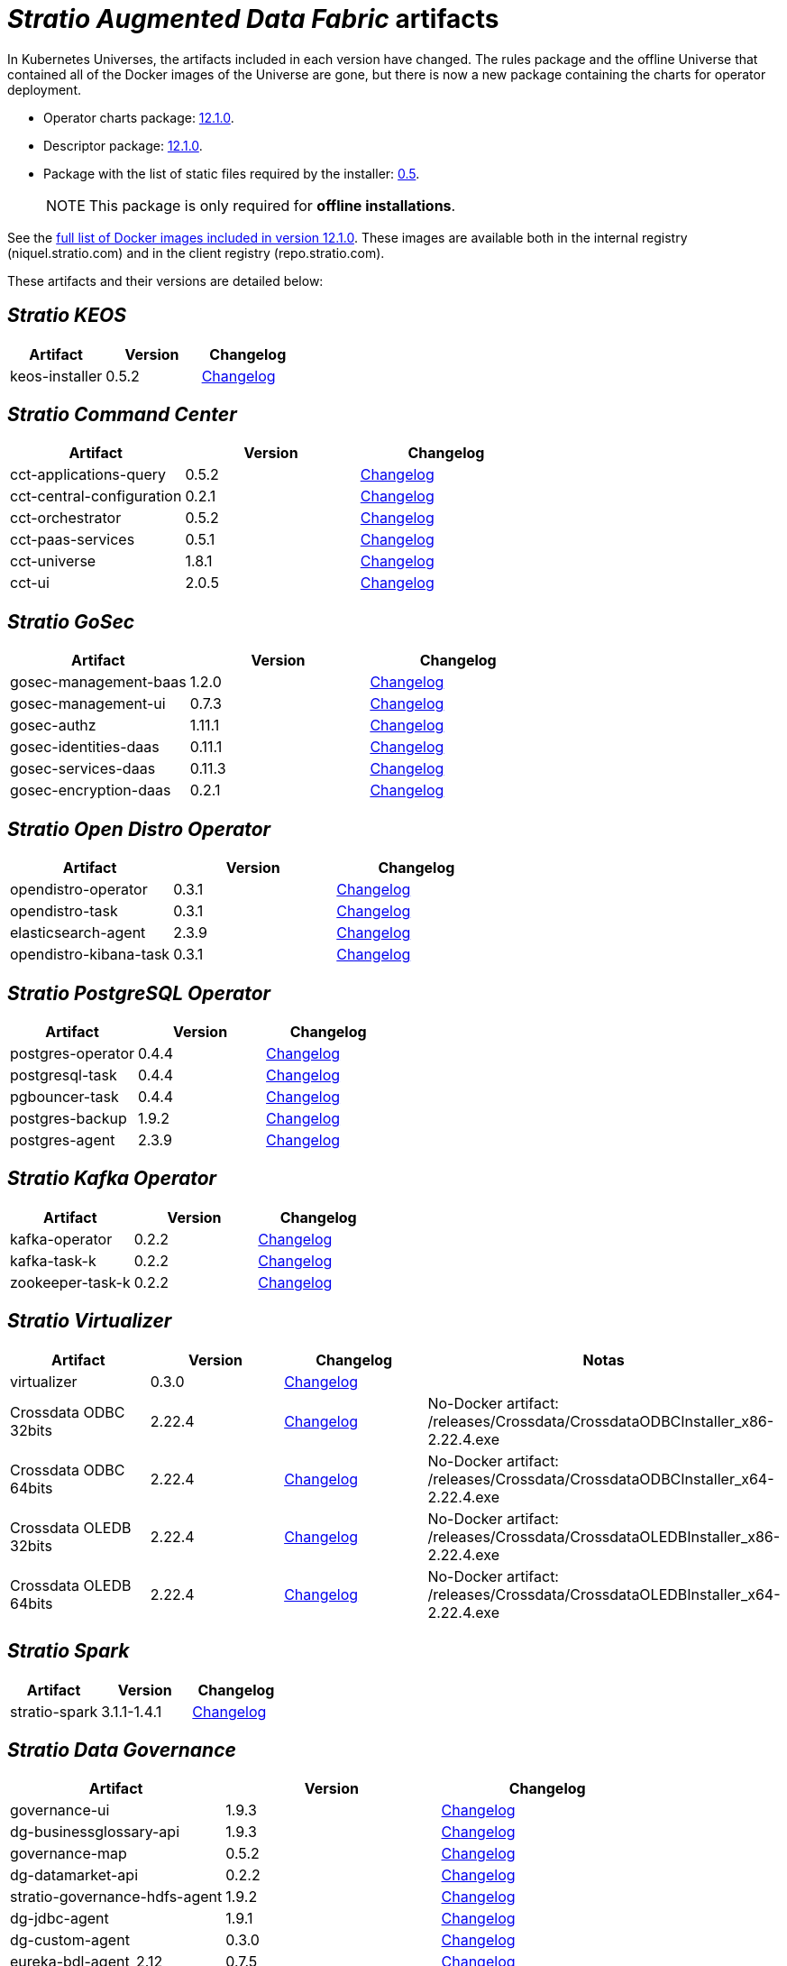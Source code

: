 = _Stratio Augmented Data Fabric_ artifacts

In Kubernetes Universes, the artifacts included in each version have changed. The rules package and the offline Universe that contained all of the Docker images of the Universe are gone, but there is now a new package containing the charts for operator deployment.

* Operator charts package: https://repo.stratio.com/repository/universes/kubernetes-universe-operators-12.1.0.zip[12.1.0].
* Descriptor package: https://repo.stratio.com/repository/universes/kubernetes-universe-descriptors-12.1.0.zip[12.1.0].
* Package with the list of static files required by the installer: https://repo.stratio.com/repository/universes/files-0.5.tar.gz[0.5].
+
:note-caption: NOTE

NOTE: This package is only required for *offline installations*.

See the https://repo.stratio.com/repository/universes/kubernetes-universe-images-12.1.0.log[full list of Docker images included in version 12.1.0]. These images are available both in the internal registry (niquel.stratio.com) and in the client registry (repo.stratio.com).

These artifacts and their versions are detailed below:

== _Stratio KEOS_

|===
| Artifact | Version | Changelog

| keos-installer
| 0.5.2
| xref:ROOT:latest-artifacts-versions/changelog-keos-installer.adoc[Changelog]
|===

== _Stratio Command Center_

|===
| Artifact | Version | Changelog

| cct-applications-query
| 0.5.2
| xref:ROOT:latest-artifacts-versions/changelog-cct-applications-query.adoc[Changelog]

| cct-central-configuration
| 0.2.1
| xref:ROOT:latest-artifacts-versions/changelog-cct-central-configuration.adoc[Changelog]

| cct-orchestrator
| 0.5.2
| xref:ROOT:latest-artifacts-versions/changelog-cct-orchestrator.adoc[Changelog]

| cct-paas-services
| 0.5.1
| xref:ROOT:latest-artifacts-versions/changelog-cct-paas-services.adoc[Changelog]

| cct-universe
| 1.8.1
| xref:ROOT:latest-artifacts-versions/changelog-cct-universe.adoc[Changelog]

| cct-ui
| 2.0.5
| xref:ROOT:latest-artifacts-versions/changelog-cct-ui.adoc[Changelog]
|===

== _Stratio GoSec_

|===
| Artifact | Version | Changelog

| gosec-management-baas
| 1.2.0
| xref:ROOT:latest-artifacts-versions/changelog-gosec-management-baas.adoc[Changelog]

| gosec-management-ui
| 0.7.3
| xref:ROOT:latest-artifacts-versions/changelog-gosec-management-ui.adoc[Changelog]

| gosec-authz
| 1.11.1
| xref:ROOT:latest-artifacts-versions/changelog-gosec-authz.adoc[Changelog]

| gosec-identities-daas
| 0.11.1
| xref:ROOT:latest-artifacts-versions/changelog-gosec-identities-daas.adoc[Changelog]

| gosec-services-daas
| 0.11.3
| xref:ROOT:latest-artifacts-versions/changelog-gosec-services-daas.adoc[Changelog]

| gosec-encryption-daas
| 0.2.1
| xref:ROOT:latest-artifacts-versions/changelog-gosec-encryption-daas.adoc[Changelog]
|===

== _Stratio Open Distro Operator_

|===
| Artifact | Version | Changelog

| opendistro-operator
| 0.3.1
| xref:ROOT:latest-artifacts-versions/changelog-opendistro-operator.adoc[Changelog]

| opendistro-task
| 0.3.1
| xref:ROOT:latest-artifacts-versions/changelog-opendistro-operator.adoc[Changelog]

| elasticsearch-agent
| 2.3.9
| xref:ROOT:latest-artifacts-versions/changelog-dorus-agent.adoc[Changelog]

| opendistro-kibana-task
| 0.3.1
| xref:ROOT:latest-artifacts-versions/changelog-opendistro-operator.adoc[Changelog]
|===

== _Stratio PostgreSQL Operator_

|===
| Artifact | Version | Changelog

| postgres-operator
| 0.4.4
| xref:ROOT:latest-artifacts-versions/changelog-postgres-operator.adoc[Changelog]

| postgresql-task
| 0.4.4
| xref:ROOT:latest-artifacts-versions/changelog-postgres-operator.adoc[Changelog]

| pgbouncer-task
| 0.4.4
| xref:ROOT:latest-artifacts-versions/changelog-postgres-operator.adoc[Changelog]

| postgres-backup
| 1.9.2
| xref:ROOT:latest-artifacts-versions/changelog-postgres-backup.adoc[Changelog]

| postgres-agent
| 2.3.9
| xref:ROOT:latest-artifacts-versions/changelog-dorus-agent.adoc[Changelog]
|===

== _Stratio Kafka Operator_

|===
| Artifact | Version | Changelog

| kafka-operator
| 0.2.2
| xref:ROOT:latest-artifacts-versions/changelog-kafka-operator.adoc[Changelog]

| kafka-task-k
| 0.2.2
| xref:ROOT:latest-artifacts-versions/changelog-kafka-operator.adoc[Changelog]

| zookeeper-task-k
| 0.2.2
| xref:ROOT:latest-artifacts-versions/changelog-kafka-operator.adoc[Changelog]
|===

== _Stratio Virtualizer_

|===
| Artifact | Version | Changelog | Notas

| virtualizer
| 0.3.0
| xref:ROOT:latest-artifacts-versions/changelog-virtualizer.adoc[Changelog]
|

| Crossdata ODBC 32bits
| 2.22.4
| xref:ROOT:latest-artifacts-versions/changelog-crossdata-driver.adoc[Changelog]
| No-Docker artifact: /releases/Crossdata/CrossdataODBCInstaller_x86-2.22.4.exe

| Crossdata ODBC 64bits
| 2.22.4
| xref:ROOT:latest-artifacts-versions/changelog-crossdata-driver.adoc[Changelog]
| No-Docker artifact: /releases/Crossdata/CrossdataODBCInstaller_x64-2.22.4.exe

| Crossdata OLEDB 32bits
| 2.22.4
| xref:ROOT:latest-artifacts-versions/changelog-crossdata-driver.adoc[Changelog]
| No-Docker artifact: /releases/Crossdata/CrossdataOLEDBInstaller_x86-2.22.4.exe

| Crossdata OLEDB 64bits
| 2.22.4
| xref:ROOT:latest-artifacts-versions/changelog-crossdata-driver.adoc[Changelog]
| No-Docker artifact: /releases/Crossdata/CrossdataOLEDBInstaller_x64-2.22.4.exe
|===

== _Stratio Spark_

|===
| Artifact | Version | Changelog

| stratio-spark
| 3.1.1-1.4.1
| xref:ROOT:latest-artifacts-versions/changelog-stratio-spark.adoc[Changelog]
|===

== _Stratio Data Governance_

|===
| Artifact | Version | Changelog

| governance-ui
| 1.9.3
| xref:ROOT:latest-artifacts-versions/changelog-governance-ui.adoc[Changelog]

| dg-businessglossary-api
| 1.9.3
| xref:ROOT:latest-artifacts-versions/changelog-dg-businessglossary-api.adoc[Changelog]

| governance-map
| 0.5.2
| xref:ROOT:latest-artifacts-versions/changelog-governance-map.adoc[Changelog]

| dg-datamarket-api
| 0.2.2
| xref:ROOT:latest-artifacts-versions/changelog-dg-datamarket-api.adoc[Changelog]

| stratio-governance-hdfs-agent
| 1.9.2
| xref:ROOT:latest-artifacts-versions/changelog-stratio-governance-hdfs-agent.adoc[Changelog]

| dg-jdbc-agent
| 1.9.1
| xref:ROOT:latest-artifacts-versions/changelog-dg-jdbc-agent.adoc[Changelog]

| dg-custom-agent
| 0.3.0
| xref:ROOT:latest-artifacts-versions/changelog-dg-custom-agent.adoc[Changelog]

| eureka-bdl-agent_2.12
| 0.7.5
| xref:ROOT:latest-artifacts-versions/changelog-eureka-bdl-agent.adoc[Changelog]

| dg-ontology-graph-api
| 0.5.2
| xref:ROOT:latest-artifacts-versions/changelog-dg-ontology-graph-api.adoc[Changelog]

| dg-datarest
| 0.3.0
| xref:ROOT:latest-artifacts-versions/changelog-dg-datarest.adoc[Changelog]

| bdl-mapping-agent
| 0.4.2
| xref:ROOT:latest-artifacts-versions/changelog-bdl-mapping-agent.adoc[Changelog]
|===

== _Stratio Discovery_

|===
| Artifact | Version | Changelog

| discovery
| 0.42.2-0.1.1
| xref:ROOT:latest-artifacts-versions/changelog-discovery.adoc[Changelog]
|===

== _Stratio Intelligence_
|===
| Artefacto | Versión | Changelog

| intelligence-environment
| 2.3.0
| xref:ROOT:latest-artifacts-versions/changelog-intelligence-environment.adoc[Changelog]

| analytic-environment
| 2.3.1
| xref:ROOT:latest-artifacts-versions/changelog-analytic-environment.adoc[Changelog]

| analytic-environment-light
| 2.3.1
| xref:ROOT:latest-artifacts-versions/changelog-analytic-environment.adoc[Changelog]
|===

== _Stratio Rocket_

|===
| Artifact | Version | Changelog

| rocket-api
| 2.4.1
| xref:ROOT:latest-artifacts-versions/changelog-rocket-api.adoc[Changelog]

| rocket-driver
| 2.4.1
| xref:ROOT:latest-artifacts-versions/changelog-rocket-driver.adoc[Changelog]

| rocket-executor
| 2.4.1
| xref:ROOT:latest-artifacts-versions/changelog-rocket-driver.adoc[Changelog]

| rocket-mlflow-microservice
| 2.4.1
| xref:ROOT:latest-artifacts-versions/changelog-rocket-driver.adoc[Changelog]

| rocket-mleap-microservice
| 2.4.1
| xref:ROOT:latest-artifacts-versions/changelog-rocket-driver.adoc[Changelog]

| rocket-r-mlflow-microservice
| 2.4.1
| xref:ROOT:latest-artifacts-versions/changelog-rocket-driver.adoc[Changelog]
|===

== _Stratio DLC_

|===
| Artifact | Version | Changelog

| dlc-entity
| 1.0.2
| xref:ROOT:latest-artifacts-versions/changelog-dlc-entity.adoc[Changelog]

| cdc-engine
| 1.1.0
| xref:ROOT:latest-artifacts-versions/changelog-cdc-engine.adoc[Changelog]
|===
